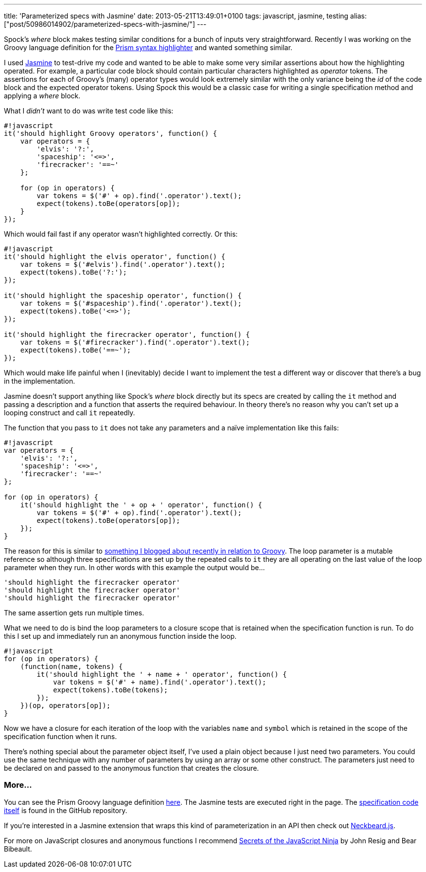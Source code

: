 ---
title: 'Parameterized specs with Jasmine'
date: 2013-05-21T13:49:01+0100
tags: javascript, jasmine, testing
alias: ["post/50986014902/parameterized-specs-with-jasmine/"]
---

Spock's _where_ block makes testing similar conditions for a bunch of inputs very straightforward. Recently I was working on the Groovy language definition for the http://prismjs.com/[Prism syntax highlighter] and wanted something similar.

I used https://github.com/pivotal/jasmine[Jasmine] to test-drive my code and wanted to be able to make some very similar assertions about how the highlighting operated. For example, a particular code block should contain particular characters highlighted as _operator_ tokens. The assertions for each of Groovy's (many) operator types would look extremely similar with the only variance being the _id_ of the code block and the expected operator tokens. Using Spock this would be a classic case for writing a single specification method and applying a _where_ block.

What I _didn't_ want to do was write test code like this:

----------------------------------------------------------
#!javascript
it('should highlight Groovy operators', function() {
    var operators = {
        'elvis': '?:',
        'spaceship': '<=>',
        'firecracker': '==~'
    };
    
    for (op in operators) {
        var tokens = $('#' + op).find('.operator').text();
        expect(tokens).toBe(operators[op]);
    }
});
----------------------------------------------------------

Which would fail fast if any operator wasn't highlighted correctly. Or this:

------------------------------------------------------------
#!javascript
it('should highlight the elvis operator', function() {
    var tokens = $('#elvis').find('.operator').text();
    expect(tokens).toBe('?:');
});

it('should highlight the spaceship operator', function() {
    var tokens = $('#spaceship').find('.operator').text();
    expect(tokens).toBe('<=>');
});

it('should highlight the firecracker operator', function() {
    var tokens = $('#firecracker').find('.operator').text();
    expect(tokens).toBe('==~');
});
------------------------------------------------------------

Which would make life painful when I (inevitably) decide I want to implement the test a different way or discover that there's a bug in the implementation.

Jasmine doesn't support anything like Spock's _where_ block directly but its specs are created by calling the `it` method and passing a description and a function that asserts the required behaviour. In theory there's no reason why you can't set up a looping construct and call `it` repeatedly.

The function that you pass to `it` does not take any parameters and a naïve implementation like this fails:

---------------------------------------------------------------
#!javascript
var operators = {
    'elvis': '?:',
    'spaceship': '<=>',
    'firecracker': '==~'
};

for (op in operators) {
    it('should highlight the ' + op + ' operator', function() {
        var tokens = $('#' + op).find('.operator').text();
        expect(tokens).toBe(operators[op]);
    });
}
---------------------------------------------------------------

The reason for this is similar to http://blog.freeside.co/post/46587122020/groovy-gotcha-for-loops-and-closure-scope[something I blogged about recently in relation to Groovy]. The loop parameter is a mutable reference so although three specifications are set up by the repeated calls to `it` they are all operating on the last value of the loop parameter when they run. In other words with this example the output would be…

-------------------------------------------
'should highlight the firecracker operator'
'should highlight the firecracker operator'
'should highlight the firecracker operator'
-------------------------------------------

The same assertion gets run multiple times.

What we need to do is bind the loop parameters to a closure scope that is retained when the specification function is run. To do this I set up and immediately run an anonymous function inside the loop.

---------------------------------------------------------------------
#!javascript
for (op in operators) {
    (function(name, tokens) {
        it('should highlight the ' + name + ' operator', function() {
            var tokens = $('#' + name).find('.operator').text();
            expect(tokens).toBe(tokens);
        });
    })(op, operators[op]);
}
---------------------------------------------------------------------

Now we have a closure for each iteration of the loop with the variables `name` and `symbol` which is retained in the scope of the specification function when it runs.

There's nothing special about the parameter object itself, I've used a plain object because I just need two parameters. You could use the same technique with any number of parameters by using an array or some other construct. The parameters just need to be declared on and passed to the anonymous function that creates the closure.

[[more]]
More…
~~~~~

You can see the Prism Groovy language definition http://freeside.co/prism-groovy/[here]. The Jasmine tests are executed right in the page. The https://github.com/robfletcher/prism-groovy/blob/gh-pages/test/prism-groovy.spec.js[specification code itself] is found in the GitHub repository.

If you're interested in a Jasmine extension that wraps this kind of parameterization in an API then check out http://htmlpreview.github.io/?https://raw.github.com/desirable-objects/neckbeard.js/master/website/index.html[Neckbeard.js].

For more on JavaScript closures and anonymous functions I recommend http://www.manning.com/resig/[Secrets of the JavaScript Ninja] by John Resig and Bear Bibeault.
